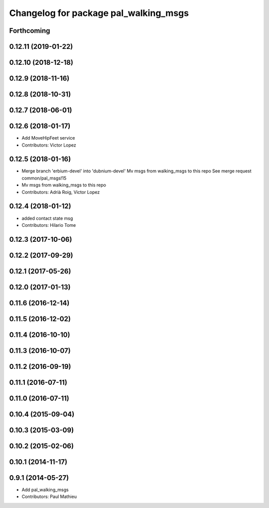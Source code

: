 ^^^^^^^^^^^^^^^^^^^^^^^^^^^^^^^^^^^^^^
Changelog for package pal_walking_msgs
^^^^^^^^^^^^^^^^^^^^^^^^^^^^^^^^^^^^^^

Forthcoming
-----------

0.12.11 (2019-01-22)
--------------------

0.12.10 (2018-12-18)
--------------------

0.12.9 (2018-11-16)
-------------------

0.12.8 (2018-10-31)
-------------------

0.12.7 (2018-06-01)
-------------------

0.12.6 (2018-01-17)
-------------------
* Add MoveHipFeet service
* Contributors: Victor Lopez

0.12.5 (2018-01-16)
-------------------
* Merge branch 'erbium-devel' into 'dubnium-devel'
  Mv msgs from walking_msgs to this repo
  See merge request common/pal_msgs!15
* Mv msgs from walking_msgs to this repo
* Contributors: Adrià Roig, Victor Lopez

0.12.4 (2018-01-12)
-------------------
* added contact state msg
* Contributors: Hilario Tome

0.12.3 (2017-10-06)
-------------------

0.12.2 (2017-09-29)
-------------------

0.12.1 (2017-05-26)
-------------------

0.12.0 (2017-01-13)
-------------------

0.11.6 (2016-12-14)
-------------------

0.11.5 (2016-12-02)
-------------------

0.11.4 (2016-10-10)
-------------------

0.11.3 (2016-10-07)
-------------------

0.11.2 (2016-09-19)
-------------------

0.11.1 (2016-07-11)
-------------------

0.11.0 (2016-07-11)
-------------------

0.10.4 (2015-09-04)
-------------------

0.10.3 (2015-03-09)
-------------------

0.10.2 (2015-02-06)
-------------------

0.10.1 (2014-11-17)
-------------------

0.9.1 (2014-05-27)
------------------
* Add pal_walking_msgs
* Contributors: Paul Mathieu
